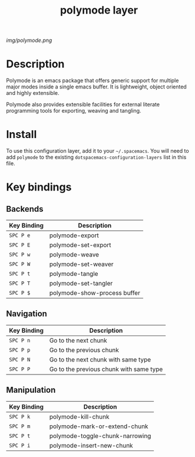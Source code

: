 #+TITLE: polymode layer

# The maximum height of the logo should be 200 pixels.
[[img/polymode.png]]

* Table of Contents                                        :TOC_4_gh:noexport:
- [[#description][Description]]
- [[#install][Install]]
- [[#key-bindings][Key bindings]]
  - [[#backends][Backends]]
  - [[#navigation][Navigation]]
  - [[#manipulation][Manipulation]]

* Description
Polymode is an emacs package that offers generic support for multiple major 
modes inside a single emacs buffer. It is lightweight, object oriented
and highly extensible.

Polymode also provides extensible facilities for external literate programming
tools for exporting, weaving and tangling.

* Install
To use this configuration layer, add it to your =~/.spacemacs=. You will need to
add =polymode= to the existing =dotspacemacs-configuration-layers= list in this
file.

* Key bindings
** Backends

| Key Binding | Description                  |
|-------------+------------------------------|
| ~SPC P e~   | polymode-export              |
| ~SPC P E~   | polymode-set-export          |
| ~SPC P w~   | polymode-weave               |
| ~SPC P W~   | polymode-set-weaver          |
| ~SPC P t~   | polymode-tangle              |
| ~SPC P T~   | polymode-set-tangler         |
| ~SPC P $~   | polymode-show-process buffer |

** Navigation

| Key Binding | Description                             |
|-------------+-----------------------------------------|
| ~SPC P n~   | Go to the next chunk                    |
| ~SPC P p~   | Go to the previous chunk                |
| ~SPC P N~   | Go to the next chunk with same type     |
| ~SPC P P~   | Go to the previous chunk with same type |

** Manipulation

| Key Binding | Description                     |
|-------------+---------------------------------|
| ~SPC P k~   | polymode-kill-chunk             |
| ~SPC P m~   | polymode-mark-or-extend-chunk   |
| ~SPC P t~   | polymode-toggle-chunk-narrowing |
| ~SPC P i~   | polymode-insert-new-chunk       |
